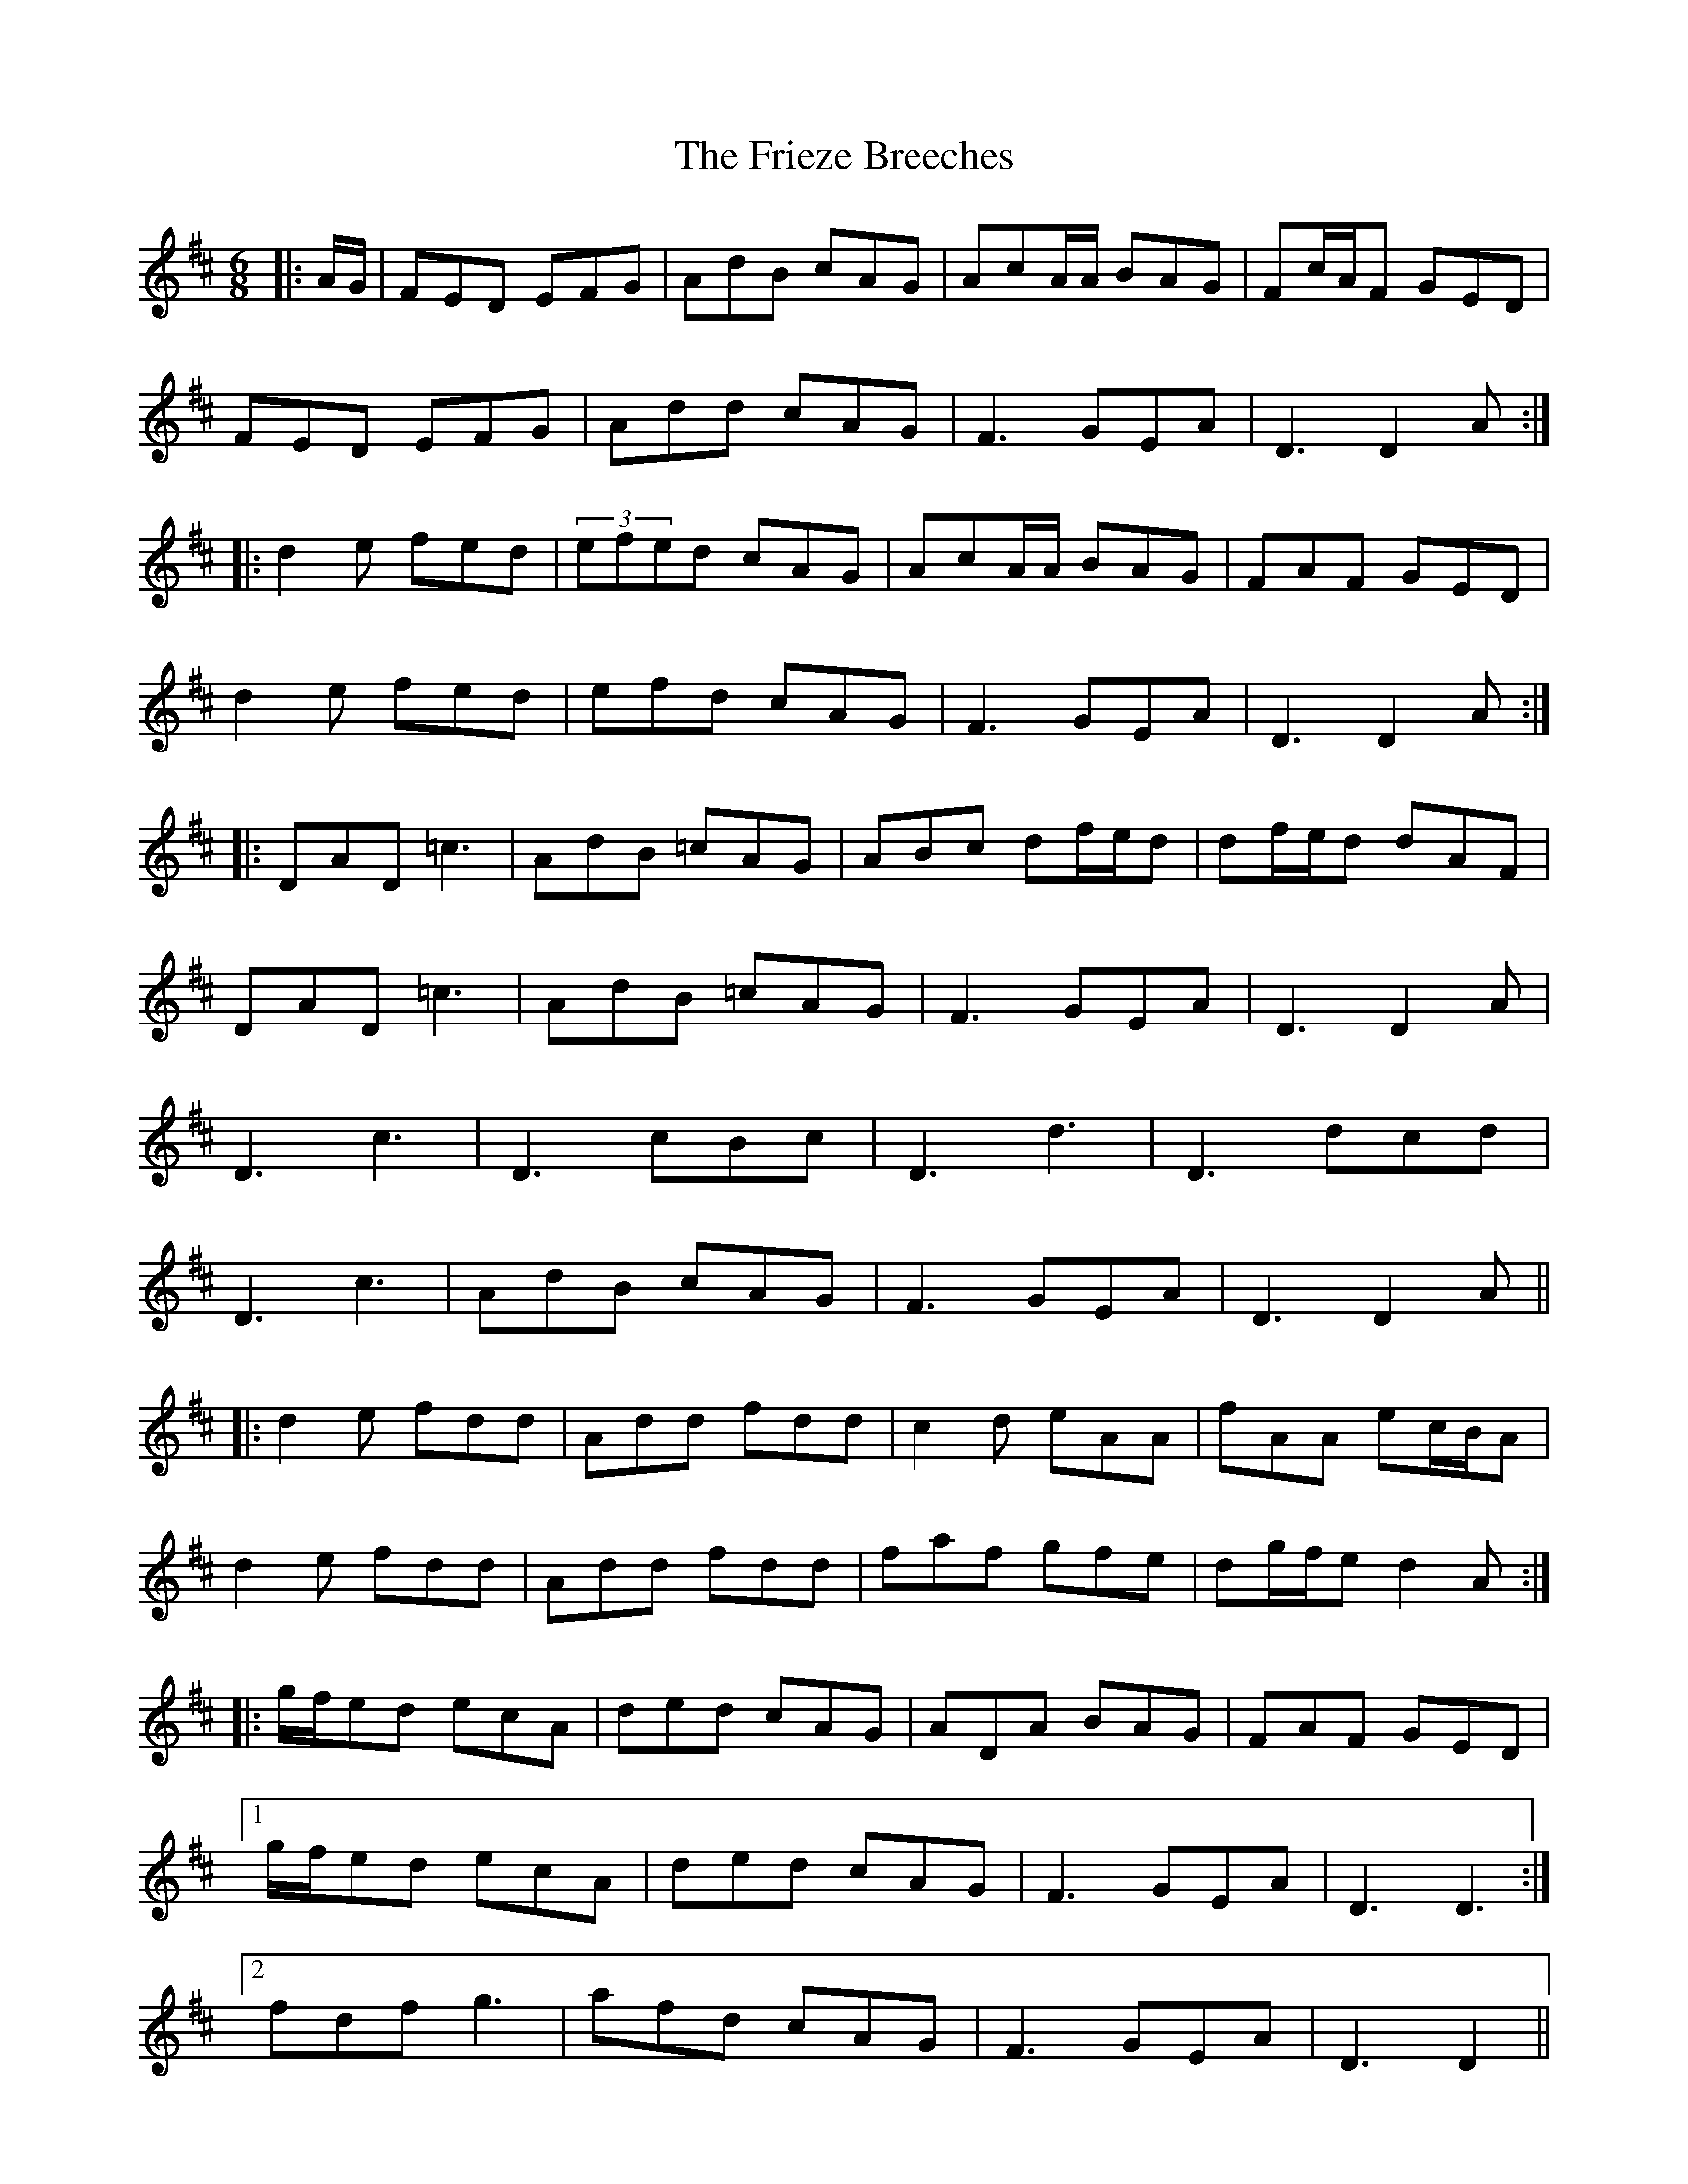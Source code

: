 X: 14129
T: Frieze Breeches, The
R: jig
M: 6/8
K: Dmajor
|:A/G/|FED EFG|AdB cAG|AcA/A/ BAG|Fc/A/F GED|
FED EFG|Add cAG|F3 GEA|D3 D2A:|
|:d2e fed|(3efed cAG|AcA/A/ BAG|FAF GED|
d2e fed|efd cAG|F3 GEA|D3 D2A:|
|:DAD =c3|AdB =cAG|ABc df/e/d|df/e/d dAF|
DAD =c3|AdB =cAG|F3 GEA|D3 D2A|
D3 c3|D3 cBc|D3 d3|D3 dcd|
D3 c3|AdB cAG|F3 GEA|D3 D2A||
|:d2e fdd|Add fdd|c2d eAA|fAA ec/B/A|
d2e fdd|Add fdd|faf gfe|dg/f/e d2A:|
|:g/f/ed ecA|ded cAG|ADA BAG|FAF GED|
[1 g/f/ed ecA|ded cAG|F3 GEA|D3 D3:|
[2 fdf g3|afd cAG|F3 GEA|D3 D2||

